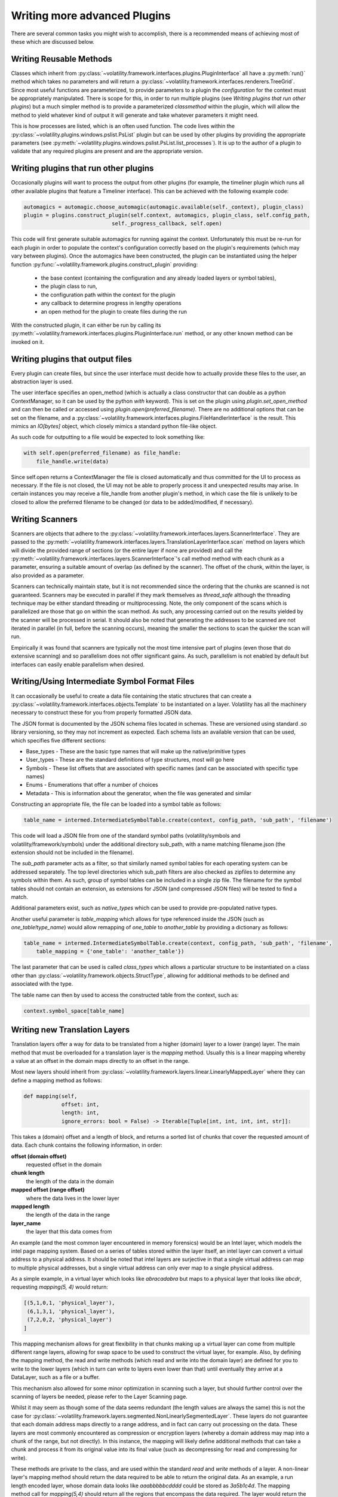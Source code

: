 Writing more advanced Plugins
=============================

There are several common tasks you might wish to accomplish, there is a recommended means of achieving most of these
which are discussed below.

Writing Reusable Methods
------------------------
Classes which inherit from :py:class:`~volatility.framework.interfaces.plugins.PluginInterface` all have a :py:meth:`run()` method
which takes no parameters and will return a :py:class:`~volatility.framework.interfaces.renderers.TreeGrid`.  Since most useful
functions are parameterized, to provide parameters to a plugin the `configuration` for the context must be appropriately manipulated.
There is scope for this, in order to run multiple plugins (see `Writing plugins that run other plugins`) but a much simpler method
is to provide a parameterized `classmethod` within the plugin, which will allow the method to yield whatever kind of output it will
generate and take whatever parameters it might need.

This is how processes are listed, which is an often used function.  The code lives within the
:py:class:`~volatility.plugins.windows.pslist.PsList` plugin but can be used by other plugins by providing the
appropriate parameters (see
:py:meth:`~volatility.plugins.windows.pslist.PsList.list_processes`).
It is up to the author of a plugin to validate that any required plugins are present and are the appropriate version.

Writing plugins that run other plugins
--------------------------------------

Occasionally plugins will want to process the output from other plugins (for example, the timeliner plugin which runs all other
available plugins that feature a Timeliner interface).  This can be achieved with the following example code:

.. code-block:: python

    automagics = automagic.choose_automagic(automagic.available(self._context), plugin_class)
    plugin = plugins.construct_plugin(self.context, automagics, plugin_class, self.config_path,
                                self._progress_callback, self.open)

This code will first generate suitable automagics for running against the context.  Unfortunately this must be re-run for
each plugin in order to populate the context's configuration correctly based on the plugin's requirements (which may vary
between plugins).  Once the automagics have been constructed, the plugin can be instantiated using the helper function
:py:func:`~volatility.framework.plugins.construct_plugin` providing:

 * the base context (containing the configuration and any already loaded layers or symbol tables),
 * the plugin class to run,
 * the configuration path within the context for the plugin
 * any callback to determine progress in lengthy operations
 * an open method for the plugin to create files during the run

With the constructed plugin, it can either be run by calling its
:py:meth:`~volatility.framework.interfaces.plugins.PluginInterface.run` method, or any other known method can
be invoked on it.

Writing plugins that output files
---------------------------------

Every plugin can create files, but since the user interface must decide how to actually provide these files to the user,
an abstraction layer is used.

The user interface specifies an open_method (which is actually a class constructor that can double as a python
ContextManager, so it can be used by the python `with` keyword).  This is set on the plugin using
`plugin.set_open_method` and can then be called or accessed using `plugin.open(preferred_filename)`.  There are no additional options
that can be set on the filename, and a :py:class:`~volatility.framework.interfaces.plugins.FileHandlerInterface` is the result.
This mimics an `IO[bytes]` object, which closely mimics a standard python file-like object.

As such code for outputting to a file would be expected to look something like:

.. code-block:: python

    with self.open(preferred_filename) as file_handle:
        file_handle.write(data)

Since self.open returns a ContextManager the file is closed automatically and thus committed for the UI to process as
necessary.  If the file is not closed, the UI may not be able to properly process it and unexpected results may arise.
In certain instances you may receive a file_handle from another plugin's method, in which case the file is unlikely to be
closed to allow the preferred filename to be changed (or data to be added/modified, if necessary).

Writing Scanners
----------------

Scanners are objects that adhere to the :py:class:`~volatility.framework.interfaces.layers.ScannerInterface`.  They are
passed to the :py:meth:`~volatility.framework.interfaces.layers.TranslationLayerInterface.scan` method on layers which will
divide the provided range of sections (or the entire layer
if none are provided) and call the :py:meth:`~volatility.framework.interfaces.layers.ScannerInterface`'s call method
method with each chunk as a parameter, ensuring a suitable amount of overlap (as defined by the scanner).
The offset of the chunk, within the layer, is also provided as a parameter.

Scanners can technically maintain state, but it is not recommended since the ordering that the chunks are scanned is
not guaranteed.  Scanners may be executed in parallel if they mark themselves as `thread_safe` although the threading
technique may be either standard threading or multiprocessing.  Note, the only component of the scans which is
parallelized are those that go on within the scan method.  As such, any processing carried out on the results yielded
by the scanner will be processed in serial.  It should also be noted that generating the addresses to be scanned are
not iterated in parallel (in full, before the scanning occurs), meaning the smaller the sections to scan the quicker the
scan will run.

Empirically it was found that scanners are typically not the most time intensive part of plugins (even those that do
extensive scanning) and so parallelism does not offer significant gains.  As such, parallelism is not enabled by default
but interfaces can easily enable parallelism when desired.

Writing/Using Intermediate Symbol Format Files
----------------------------------------------

It can occasionally be useful to create a data file containing the static structures that can create a
:py:class:`~volatility.framework.interfaces.objects.Template` to be instantiated on a layer.
Volatility has all the machinery necessary to construct these for you from properly formatted JSON data.

The JSON format is documented by the JSON schema files located in schemas.  These are versioned using standard .so
library versioning, so they may not increment as expected.  Each schema lists an available version that can be used,
which specifies five different sections:

* Base_types - These are the basic type names that will make up the native/primitive types
* User_types - These are the standard definitions of type structures, most will go here
* Symbols - These list offsets that are associated with specific names (and can be associated with specific type names)
* Enums - Enumerations that offer a number of choices
* Metadata - This is information about the generator, when the file was generated and similar

Constructing an appropriate file, the file can be loaded into a symbol table as follows:

.. code-block:: python

    table_name = intermed.IntermediateSymbolTable.create(context, config_path, 'sub_path', 'filename')

This code will load a JSON file from one of the standard symbol paths (volatility/symbols and volatility/framework/symbols)
under the additional directory sub_path, with a name matching filename.json
(the extension should not be included in the filename).

The `sub_path` parameter acts as a filter, so that similarly named symbol tables for each operating system can be
addressed separately.  The top level directories which sub_path filters are also checked as zipfiles to determine
any symbols within them.  As such, group of symbol tables can be included in a single zip file.  The filename for the
symbol tables should not contain an extension, as extensions for JSON (and compressed JSON files) will be tested to find
a match.

Additional parameters exist, such as `native_types` which can be used to provide pre-populated native types.

Another useful parameter is `table_mapping` which allows for type referenced inside the JSON (such as
`one_table!type_name`) would allow remapping of `one_table` to `another_table` by providing a dictionary as follows:

.. code-block:: python

    table_name = intermed.IntermediateSymbolTable.create(context, config_path, 'sub_path', 'filename',
        table_mapping = {'one_table': 'another_table'})

The last parameter that can be used is called `class_types` which allows a particular structure to be instantiated on
a class other than :py:class:`~volatility.framework.objects.StructType`, allowing for additional methods to be defined
and associated with the type.

The table name can then by used to access the constructed table from the context, such as:

.. code-block:: python

    context.symbol_space[table_name]

Writing new Translation Layers
------------------------------

Translation layers offer a way for data to be translated from a higher (domain) layer to a lower (range) layer.
The main method that must be overloaded for a translation layer is the `mapping` method.  Usually this is a linear
mapping whereby a value at an offset in the domain maps directly to an offset in the range.

Most new layers should inherit from :py:class:`~volatility.framework.layers.linear.LinearlyMappedLayer` where they
can define a mapping method as follows:

.. code-block:: python

    def mapping(self,
                offset: int,
                length: int,
                ignore_errors: bool = False) -> Iterable[Tuple[int, int, int, int, str]]:

This takes a (domain) offset and a length of block, and returns a sorted list of chunks that cover the requested amount
of data.  Each chunk contains the following information, in order:

**offset (domain offset)**
    requested offset in the domain

**chunk length**
    the length of the data in the domain

**mapped offset (range offset)**
    where the data lives in the lower layer

**mapped length**
    the length of the data in the range

**layer_name**
    the layer that this data comes from

An example (and the most common layer encountered in memory forensics) would be an Intel layer, which models the intel
page mapping system.  Based on a series of tables stored within the layer itself, an intel layer can convert a virtual
address to a physical address.  It should be noted that intel layers are surjective in that a single virtual address can
map to multiple physical addresses, but a single virtual address can only ever map to a single physical address.

As a simple example, in a virtual layer which looks like `abracadabra` but maps to a physical layer that looks
like `abcdr`, requesting `mapping(5, 4)` would return:

.. code-block:: python

    [(5,1,0,1, 'physical_layer'),
     (6,1,3,1, 'physical_layer'),
     (7,2,0,2, 'physical_layer')
    ]

This mapping mechanism allows for great flexibility in that chunks making up a virtual layer can come from multiple
different range layers, allowing for swap space to be used to construct the virtual layer, for example.  Also, by
defining the mapping method, the read and write methods (which read and write into the domain layer) are defined for you
to write to the lower layers (which in turn can write to layers even lower than that) until eventually they arrive at a
DataLayer, such as a file or a buffer.

This mechanism also allowed for some minor optimization in scanning such a layer, but should further control over the
scanning of layers be needed, please refer to the Layer Scanning page.

Whilst it may seem as though some of the data seems redundant (the length values are always the same) this is not the
case for :py:class:`~volatility.framework.layers.segmented.NonLinearlySegmentedLayer`.  These layers do not guarantee
that each domain address maps directly to a range address, and in fact can carry out processing on the data.  These
layers are most commonly encountered as compression or encryption layers (whereby a domain address may map into a
chunk of the range, but not directly).  In this instance, the mapping will likely define additional methods that can
take a chunk and process it from its original value into its final value (such as decompressing for read and compressing
for write).

These methods are private to the class, and are used within the standard `read` and `write` methods of a layer.
A non-linear layer's mapping method should return the data required to be able to return the original data.  As an
example, a run length encoded layer, whose domain data looks like `aaabbbbbcdddd` could be stored as `3a5b1c4d`.
The mapping method call for `mapping(5,4)` should return all the regions that encompass the data required.  The layer
would return the following data:

.. code-block:: python

    [(5, 4, 2, 4, 'rle layer')]

It would then define `_decode` and `_encode` methods that could convert from one to the other.  In the case of `read(5, 4)`,
the `_decode` method would be provided with the following parameters:

.. code-block:: python

    data = "5b1c"
    mapped_offset = 2
    offset = 5
    output_length = 4

This requires that the `_decode` method can unpack the encoding back to `bbbbbc` and also know that the decoded
block starts at 3, so that it can return just `bbbc`, as required.  Such layers therefore typically need to keep much
more internal state, to keep track of which offset of encoded data relates to which decoded offset for both the mapping
and `_encode` and `_decode` methods.

If the data processing produces known fixed length values, then it is possible to write an `_encode` method in much the
same way as the decode method.  `_encode` is provided with the data to encode, the mapped_offset to write it to the lower
(range) layer, the original offset of the data in the higher (domain) layer and the value of the not yet encoded data
to write.  The encoded result, regardless of length will be written over the current image at the mapped_offset.  No
other changes or updates to tables, etc are carried out.

`_encode` is much more difficult if the encoded data can be variable length, as it may involve rewriting most, if not
all of the data in the image.  Such a situation is not currently supported with this API and it is strongly recommended
to raise NotImplementedError in this method.

Communicating between layers
^^^^^^^^^^^^^^^^^^^^^^^^^^^^

Layers can ask for information from lower layers using the `layer.metadata` lookup.  In the following example,
a LayerStacker automagic that generates the intel TranslationLayer requests whether the base layer knows what the
`page_map_offset` value should be, a CrashDumpLayer would have that information.  As such the TranslationLayer would
just lookup the `page_map_offset` value in the `base_layer.metadata` dictionary:

.. code-block:: python

    if base_layer.metadata.get('page_layer_offset', None) is not None:

Most layers will return `None`, since this is the default, but the CrashDumpLayer may know what the value should be,
so it therefore populates the `metadata` property.  This is defined as a read-only mapping to ensure that every layer
includes data from every underlying layer.  As such, CrashDumpLayer would actually specify this value by setting it
in the protected dictionary by `self._direct_metadata['page_map_offset']`.

There is, unfortunately, no easy way to form consensus between a particular layer may want and what a particular layer
may be able to provide.  At the moment, the main information that layers may populate are:

* `os` with values of `Windows`, `Linux`, `Mac` or `unknown`
* `architecture` with values of `Intel32`, `Intel64` or `unknown`
* `pae` a boolean specifying whether the PAE mode is enabled for windows
* `page_map_offset` the value pointing to the intel page_map_offset

Any value can be specified and used by layers but consideration towards ambiguity should be used to ensure that overly
generic names aren't used for something and then best describe something else that may be needed later on.

.. note::

    The data stored in metadata is *not* restored when constructed from a configuration, so metadata should only be
    used as a temporary means of storing information to be used in constructing later objects and all information
    required to recreate an object must be written through the requirements mechanism.

Writing new Templates and Objects
---------------------------------


